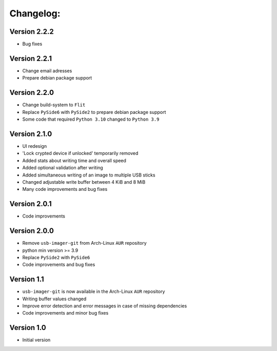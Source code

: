Changelog:
==========

Version 2.2.2
-------------

* Bug fixes

Version 2.2.1
-------------

* Change email adresses
* Prepare debian package support

Version 2.2.0
-------------

* Change build-system to ``Flit``
* Replace ``PySide6`` with ``PySide2`` to prepare debian package support
* Some code that required ``Python 3.10`` changed to ``Python 3.9``

Version 2.1.0
-------------

* UI redesign
* 'Lock crypted device if unlocked' temporarily removed
* Added stats about writing time and overall speed
* Added optional validation after writing
* Added simultaneous writing of an image to multiple USB sticks
* Changed adjustable write buffer between 4 KiB and 8 MiB
* Many code improvements and bug fixes

Version 2.0.1
-------------

* Code improvements

Version 2.0.0
-------------

* Remove ``usb-imager-git`` from Arch-Linux ``AUR`` repository
* python min version >= 3.9
* Replace ``PySide2`` with ``PySide6``
* Code improvements and bug fixes

Version 1.1
-----------

* ``usb-imager-git`` is now available in the Arch-Linux ``AUR`` repository
* Writing buffer values changed
* Improve error detection and error messages in case of missing dependencies
* Code improvements and minor bug fixes

Version 1.0
-----------

* Initial version
